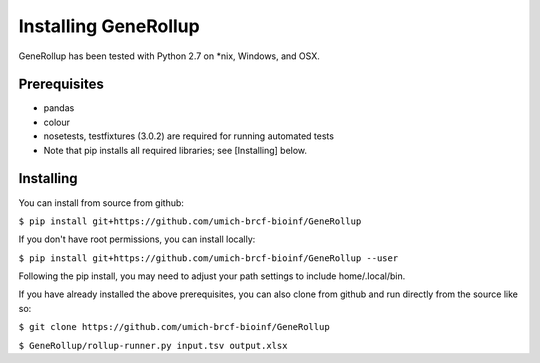 Installing GeneRollup
=====================
GeneRollup has been tested with Python 2.7 on \*nix, Windows, and OSX.

Prerequisites
-------------
* pandas
* colour 
* nosetests, testfixtures (3.0.2) are required for running
  automated tests
* Note that pip installs all required libraries; see [Installing] below.

Installing
----------
You can install from source from github:

``$ pip install git+https://github.com/umich-brcf-bioinf/GeneRollup``

If you don't have root permissions, you can install locally:

``$ pip install git+https://github.com/umich-brcf-bioinf/GeneRollup --user``

Following the pip install, you may need to adjust your path settings to include
home/.local/bin.


If you have already installed the above prerequisites, you can also clone from
github and run directly from the source like so:

``$ git clone https://github.com/umich-brcf-bioinf/GeneRollup``

``$ GeneRollup/rollup-runner.py input.tsv output.xlsx``

